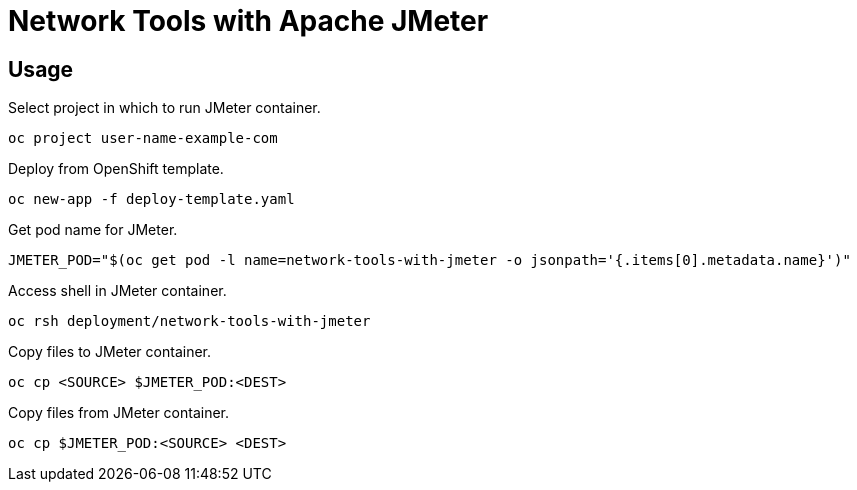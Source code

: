 # Network Tools with Apache JMeter

## Usage

Select project in which to run JMeter container.

--------------------------------
oc project user-name-example-com
--------------------------------

Deploy from OpenShift template.

----------------------------------
oc new-app -f deploy-template.yaml
----------------------------------

Get pod name for JMeter.

-----------------
JMETER_POD="$(oc get pod -l name=network-tools-with-jmeter -o jsonpath='{.items[0].metadata.name}')"
-----------------

Access shell in JMeter container.

----------------
oc rsh deployment/network-tools-with-jmeter
----------------

Copy files to JMeter container.

-----------------
oc cp <SOURCE> $JMETER_POD:<DEST>
-----------------

Copy files from JMeter container.

-----------------
oc cp $JMETER_POD:<SOURCE> <DEST>
-----------------
